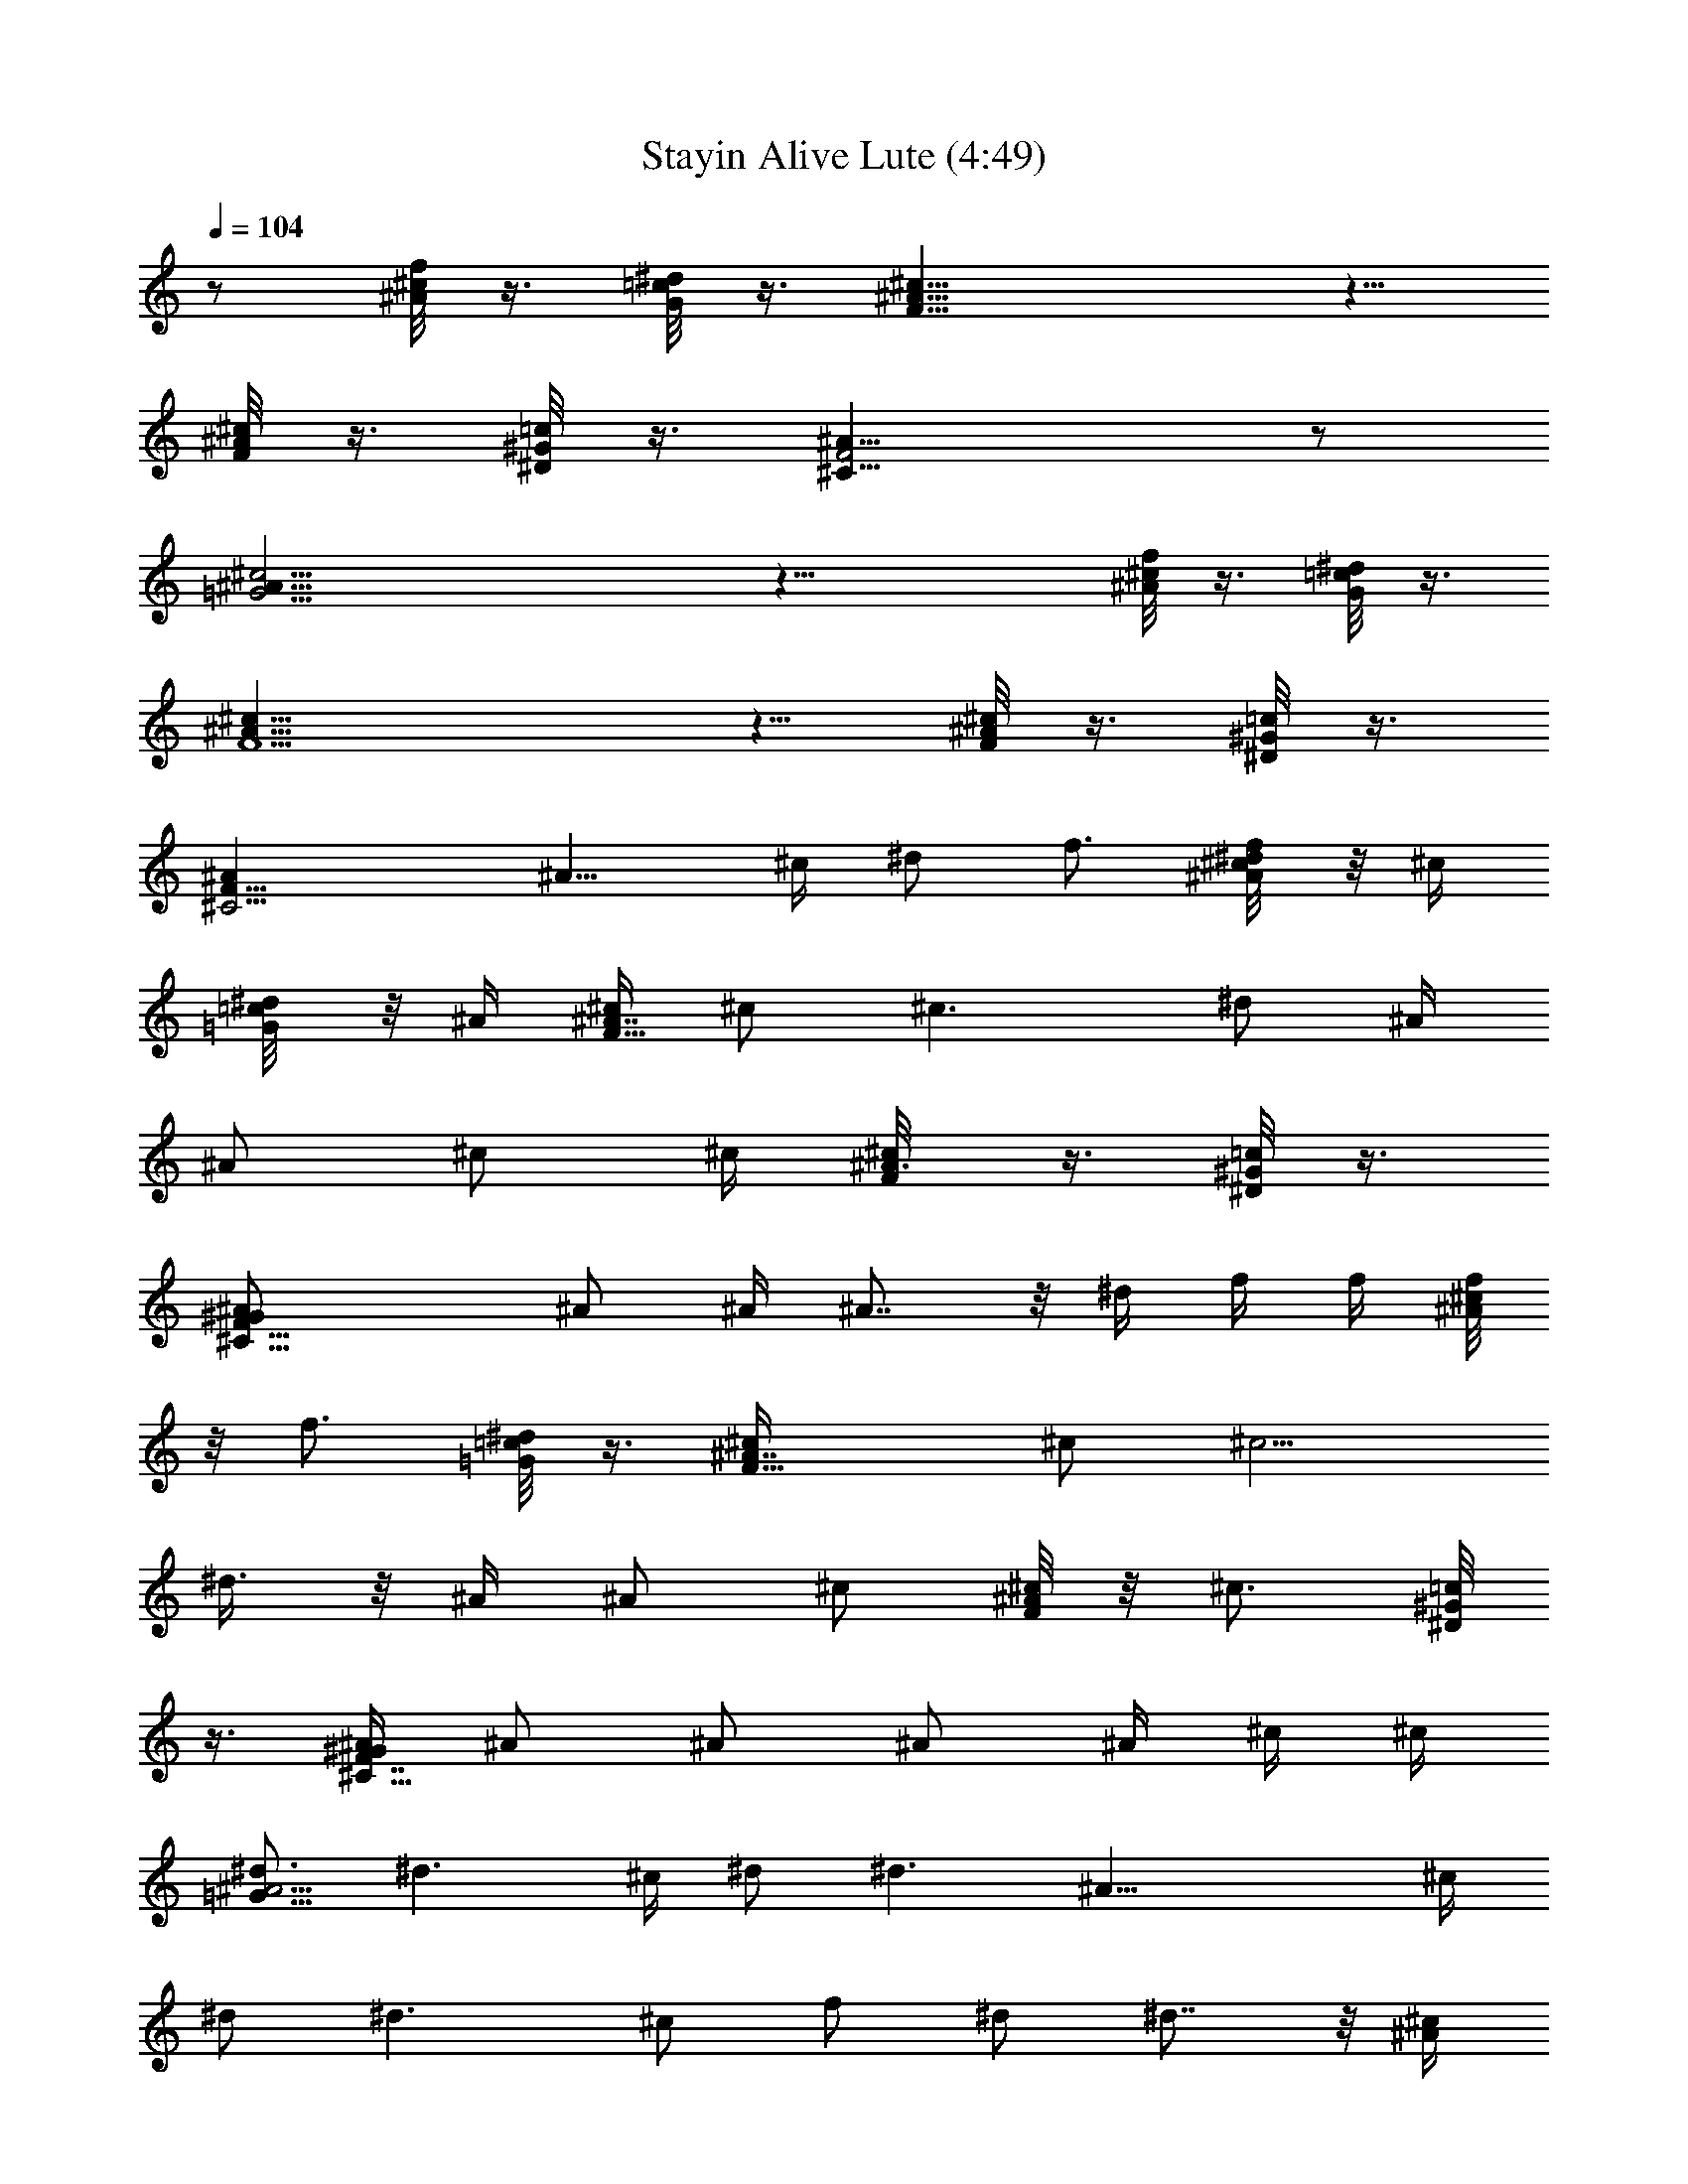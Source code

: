 X:1
T:Stayin Alive Lute (4:49)
Z:Transcribed by LotRO MIDI Player:http://lotro.acasylum.com/midi
%  Original file:Stayin_Alive.mid
%  Transpose:-7
L:1/4
Q:104
K:C
z/2 [^A/8^c/8f/8] z3/8 [G/8=c/8^d/8] z3/8 [F19/8^A19/8^c19/8] z5/8
[^c/8^A/8F/8] z3/8 [^G/8^D/8=c/8] z3/8 [^C17/8^A17/8F2] z/2
[^c23/4^A45/8=G23/4] z23/8 [^c/8f/8^A/8] z3/8 [G/8^d/8=c/8] z3/8
[^A19/8F5/2^c19/8] z5/8 [^A/8^c/8F/8] z3/8 [^G/8^D/8=c/8] z3/8
[^C9/4^AF17/8] [^A9/8z/2] ^c/4 ^d/2 f3/4 [^d/4^c/8f/8^A/8] z/8 ^c/4
[^d/4=G/8=c/8] z/8 ^A/4 [^c/4F21/8^A7/4] ^c/2 [^c3/2z/2] ^d/2 ^A/4
[^A/2z/4] ^c/2 ^c/4 [^A3/8F/8^c/8] z3/8 [^G/8^D/8=c/8] z3/8
[^C17/8^A/2F17/8^G/2] ^A/2 ^A/4 ^A7/8 z/8 ^d/4 f/4 f/4 [^c/8^A/8f/4]
z/8 [f3/4z/4] [=G/8^d/8=c/8] z3/8 [^A7/4F17/8^c/4] ^c/2 [^c5/4z/2]
^d3/8 z/8 ^A/4 ^A/2 ^c/2 [^A/8F/8^c/4] z/8 [^c3/4z/4] [^G/8^D/8=c/8]
z3/8 [^G/4^C15/8^A/4F7/4] ^A/2 ^A/2 ^A/2 ^A/4 ^c/4 ^c/4
[^d3/4=G61/8^A15/4] [^d3/2z5/4] ^c/4 ^d/2 [^d3/2z] [^A31/8z/4] ^c/4
^d/2 [^d3/2z/2] ^c/2 f/2 ^d/2 ^d7/8 z/8 [^A/4^c/4]
[f/4^c/4^d/4^A7/4G61/8] [^d/2g/2] [g/2^d3/2] z/2 [^c/4^A2] [f/4^c/4]
[g/2^d/2] [g5/8^d3/2] z3/8 [^c/4^A15/4] [f/4^c/4] [g/2^d/2]
[g/2^d3/2] [f/2^c/2] [^g/2f/2] [=g/2^d/2] [g5/8^d7/8] z5/8
[^G/4^c/4^g/4] [^G/4^c/4^g/4] [^G/4^c/4^g/4^A3/8F3/8] [^c/4^G/4^g/4]
[^c/4^G/4^g/4] [=G/4=c/4=g/4] [G/4c/4g/4^C15/8F3/4^A3/4] [c/2G/2g/2]
[^A/4F/4f/4] [^A/4F/4f/4] [^A/4F/4f/4] [^A/2F/2f/4] [^D/4^G/4^d/4]
[^D/4^G/4^d/4] [^D/2^G/2^d/2] [F/4^A/4f/4] [F/4^A/4f/4^c/8] z/8
[F/2^A/2f/2z/4] [^D/8=c/8^G/8] z3/8 [F3/4^C17/8^A3/4z/2]
[^G/4^D/4^d/4] [^A/4F/4f/4] [F/4^A/4f/4] [F7/8^A7/8f3/4] z/2
[^c/4^G/4^g/4] [^G/4^c/4^g/4] [^G/4^c/4^g/4^A/2f/2] [^G/4^c/4^g/4]
[^c/4^G/4^g/4] [=c/4=G/4=g/4] [c/4G/4g/4F3/4^c9/4^A3/4] [=c/2G/2g/2]
[^A/4F/4f/4] [F/4^A/4f/4] [F/4^A/4f/4] [F3/4^A3/4f/4] [^D/4^G/4^d/4]
[^D/4^G/4^d/4] [^G/4^D/4^d/4] [^D/4^G/4^d/4] [F/4^A/4f/4]
[F/4^A/4f/4^c/8] z/8 [F5/8^A5/8f5/8z/4] [^D/8^G/8=c/8] z3/8
[^A3/4F3/4^C9/4z/2] [^D/4^G/4^d/4] [^A/4F/4f/4] [F/4^A/4f/4]
[^A9/8Ff/2] z3/4 [^G/2^c/2^g/2] [^c3/8^A3/8f3/8] z/8 [=G/2=c/2=g5/8]
[^d3/8G3/8c3/8] z/8 [^A/2F/2f/2] [^A3/8^c3/8F3/8] z/8 [^G/2^D/2^d/2]
[=c/2^G/2^D/2] [^G/4^D/4^d/4] [F/4^A/4f/4] [F/4^A/4f/4^c/8] z/8
[F5/8^A5/8f5/8z/4] [^G/8=c/8^D/8] z3/8 [^C17/8^A3/4F3/4z/2]
[^G/4^D/4^d/4] [^A/4F/4f/4] [^A/4F/4f/4] [^A7/8F7/8f5/8] z5/8
[^c/2^G/2^g/2] [f3/8^c3/8^A3/8] z/8 [=c/2=G/2=g/2] [^d3/8G3/8c3/8]
z/8 [^A/2F/2f/2] [F/2^c3/8^A/2] z/8 [^G/2^D/2^d/2] [^D/2=c/2^G/2]
[F/4^A/4f/4^C12] [^A/4F/4f/4] [^A/4F59/8f/4] [^A13/4^c13/4^a13/4]
[^G15/4=c7/2^g7/2] [^c/4^A/4^a/4] [^G/4=c/4^g/4] [F4^A4f4]
[^G31/8^D4^d21/8F,4c4] z15/8 [^c/8f/8^A/8] z3/8 [=G/8^d/8=c/8] z3/8
[^A19/8F5/2^c19/8] z5/8 [^A/8^c/8F/8] z3/8 [^G/8^D/8=c/8] z3/8
[^C9/4^A17/8F17/8z3/2] ^d/4 f/2 ^g3/4 [f/4^c/8^A/8] z/8 ^d/4
[f/4=G/8^d/8=c/8] z/8 ^d/4 [^c5/2F21/8^A7/4z/4] ^d/2 ^d/2 f/2 ^A/4
^A/4 ^A/4 ^c/2 [^A/8F/8^c/4] z/8 [^d/2z/4] [^G/8^D/8=c/8] z3/8
[^C17/8^A/2F17/8z/4] ^G/4 ^A/4 ^A/4 [^A9/8z] f/4 f/4 ^g/4 f/4
[^c/8^A/8f/4] z/8 ^d/4 [=G/8^d/4=c/8] z/8 ^c/4 [F17/8^c3/4^A7/4z/4]
^d/2 [^c5/4z/2] f/2 ^A/4 ^A/4 ^c/2 ^c/4 [^G/2^A/8F/8^c/8] z3/8
[^G/8^D/8=c/8] z/8 ^G/4 [^C15/8^A/4F7/4^G/4] ^A/2 ^A/2 ^A/2 ^A/2 ^c/4
[^d3/4=G61/8^A15/4] [^d3/2z5/4] ^c/4 ^d/2 [^d3/2z] [^A31/8z/4] ^c/4
^d/2 [^d3/2z/2] ^c/2 f/2 ^d/2 ^d7/8 z/8 [^c/4^A/4]
[f/4^c/4^d/4^A7/4G61/8] [^d/2=g/2] [g/2^d3/2] z/2 [^c/4^A2] [f/4^c/4]
[^d/2g/2] [^d3/2g5/8] z3/8 [^A13/4^c/4] [f/4^c/4] [g/2^d/2]
[g/2^d3/2] [f/2^c/2] [^g/2f/2] [=g/2^d/2] [g/8^d7/8] [f/8^c/8]
[^c/2^A/2] z/2 [^G/4^c/4^g/4] [^G/4^c/4^g/4] [^G/4^c/4^g/4^A3/8F3/8]
[^c/4^G/4^g/4] [^G/4^c/4^g/4] [=c/4=G/4=g/4]
[G/4c/4g/4^C15/8F3/4^A3/4] [c/2G/2g/2] [^A/4F/4f/4] [^A/4F/4f/4]
[^A/4F/4f/4] [^A/2F/2f/4] [^D/4^G/4^d/4] [^D/4^G/4^d/4]
[^D/2^G/2^d/2] [^A/4F/4f/4] [F/4^A/4f/4^c/8] z/8 [F/2^A/2f/2z/4]
[^D/8=c/8^G/8] z3/8 [F3/4^C17/8^A3/4z/2] [^G/4^D/4^d/4] [F/4^A/4f/4]
[F/4^A/4f/4] [F7/8^A7/8f3/4] z/2 [^c/4^G/4^g/4] [^G/4^c/4^g/4]
[^G/4^c/4^g/4^A/2f/2] [^G/4^c/4^g/4] [^c/4^G/4^g/4] [=c/4=G/4=g/4]
[G/4c/4g/4F3/4^c9/4^A3/4] [=c/2G/2g/2] [F/4^A/4f/4] [F/4^A/4f/4]
[F/4^A/4f/4] [F3/4^A3/4f/4] [^D/4^G/4^d/4] [^D/4^G/4^d/4]
[^G/4^D/4^d/4] [^D/4^G/4^d/4] [^A/4F/4f/4] [F/4^A/4f/4^c/8] z/8
[F5/8^A5/8f5/8z/4] [^D/8^G/8=c/8] z3/8 [^A3/4F3/4^C9/4z/2]
[^D/4^G/4^d/4] [F/4^A/4f/4] [F/4^A/4f/4] [F^A9/8f/2] z3/4
[^G5/8^c/2^g5/8] [^c3/8^A3/8f3/8] z/8 [=G/2=c/2=g5/8] [^d3/8G3/8c3/8]
z/8 [^A/2F/2f/2] [^A3/8^c3/8F3/8] z/8 [^D/2^G/2^d/2] [=c/2^G/2^D/2]
[^G/4^D/4^d/4] [F/4^A/4f/4] [F/4^A/4f/4^c/8] z/8 [F5/8^A5/8f5/8z/4]
[^G/8=c/8^D/8] z3/8 [^C17/8^A3/4F3/4z/2] [^G/4^D/4^d/4] [^A/4F/4f/4]
[F/4^A/4f/4] [^A7/8F7/8f5/8] z5/8 [^c/2^G/2^g/2] [f3/8^c3/8^A3/8] z/8
[=G/2=c/2=g/2] [^d3/8G3/8c3/8] z/8 [F/2^A/2f/2] [F/2^c3/8^A/2] z/8
[^G/2^D/2^d/2] [^D/2=c/2^G/2] [F/4^A/4f/4^C12] [^A/4F/4f/4]
[F29/4^A/4f/4] [^A13/4^c13/4^a13/4] [^G7/2=c13/4^g13/4]
[^c/4^A/4^a/4] [=c/4^G/2^g/4] [^A/4F/4f/4] [F4^A4f4]
[^D4^G2^d2^g19/8F,4c4] z/2 [^g/2c'/2] [f3/8z/4] ^g/2 f/8 z5/8
[^c/8f/8^A/8] z3/8 [=G/8^d/8=c/8] z3/8 [^A19/8F5/2^c19/8] z5/8
[^A/8^c/8F/8] z3/8 [^G/8^D/8=c/8] z3/8 [^C9/4^A17/8F17/8] z3/8
[^D61/8=G15/2^A7/2z/2] ^d/2 [^d7/4z/2] ^c/2 f3/4 [^d7/4z/2] ^c/4
[^A4z] ^d/2 [^d7/4z/2] ^c/2 f3/4 [^d7/8z/2] ^c/4 ^A3/8 z/8
[^d2G4^A31/8z3/2] ^c/2 [^d3/4z/2] ^c/4 [^d3/4z/2] ^c/4 [^d/2z/4] ^c/4
^A3/8 z/8 [^c/8f/8^A/8] z3/8 [G/8^d/8=c/8] z3/8 [^A19/8F5/2^c19/8]
z5/8 [^A/8^c/8F/8] z3/8 [^G/8^D/8=c/8] z3/8 [^C9/4^A17/8F17/8] z3/8
[^D61/8=G15/2^A7/2z/2] ^d/2 [^d7/4z/2] ^c/2 f3/4 [^d13/4z/2] ^c/4
[^A4z2] ^c/2 [^d3/4z/2] ^c/4 [^d3/4z/2] ^c/4 ^d/4 [^c3/8z/4]
[^d13/4G4^A31/8z5/2] f/2 f/4 [^d3/4z/4] ^c/4 f3/4 [^c/8f21/4^A/8]
z3/8 [G/8^d/8=c/8] z3/8 [^A19/8F5/2^c19/8] z5/8 [^A/8^c/8F/8] z3/8
[^G/8^D/8=c/8] z3/8 [^C9/4^AF17/8z/4] ^d/4 ^c3/8 z/8 [^A9/8z/2] ^c/4
^d/2 f3/4 [^d/4^c/8f/8^A/8] z/8 ^c/4 [^d/4=G/8=c/8] z/8 ^A/4
[^c/4F21/8^A7/4] ^c/2 [^c3/2z/2] ^d/2 ^A/4 [^A/2z/4] ^c/2 ^c/4
[^A3/4F/8^c/8] z3/8 [^G/8^D/8=c/8] z/8 [^G/2z/4] [^C17/8^A/4F17/8]
^A/2 ^A/4 ^A9/8 z3/8 f/4 f/4 [^c/8^A/8f/4] z/8 [f3/4z/4]
[=G/8^d/8=c/8] z3/8 [F17/8^c/4^A7/4] ^c/2 [^c5/4z/2] ^d/2 ^A/4 ^A/2
^c/2 [^A/8F/8^c/4] z/8 [^c/2z/4] [^G/8^D/8=c/8] z3/8
[^G/4^C15/8^A/4F7/4] ^A/2 ^A/2 ^A/2 ^A/4 ^c/4 ^c/4
[^d3/4=G61/8^A15/4] [^d3/2z5/4] ^c/4 ^d/2 [^d3/2z] [^A31/8z/4] ^c/4
^d/2 [^d3/2z/2] ^c/2 f/2 ^d/2 ^d7/8 z/8 [^A/4^c/4]
[f/4^c/4^d/4^A7/4G61/8] [^d/2=g/2] [g/2^d3/2] z/2 [^c/4^A2] [f/4^c/4]
[g/2^d/2] [^d3/2g5/8] z3/8 [^A13/4^c/4] [f/4^c/4] [g/2^d/2]
[g/2^d3/2] [f/2^c/2] [^g/2f/2] [^d/2=g/2] [^d7/8g/8] [^c/8f/8]
[^A/2^c/2] z/2 [^G/4^c/4^g/4] [^G/4^c/4^g/4] [^c/4^A3/8^G/4^g/4F3/8]
[^c/4^G/4^g/4] [^c/4^G/4^g/4] [=G/4=c/4=g/4]
[^C15/8F3/4G/4c/4g/4^A3/4] [c/2G/2g/2] [^A/4F/4f/4] [^A/4F/4f/4]
[^A/4F/4f/4] [^A/2F/2f/4] [^D/4^G/4^d/4] [^D/4^G/4^d/4]
[^D/2^G/2^d/2] [F/4^A/4f/4] [F/4^A/4f/4^c/8] z/8 [F/2^A/2f/2z/4]
[^D/8=c/8^G/8] z3/8 [F3/4^C17/8^A3/4z/2] [^G/4^D/4^d/4] [^A/4F/4f/4]
[F/4^A/4f/4] [F7/8^A7/8f3/4] z/2 [^c/4^G/4^g/4] [^G/4^c/4^g/4]
[^c/4^A/2f/2^G/4^g/4] [^G/4^c/4^g/4] [^c/4^G/4^g/4] [=c/4=G/4=g/4]
[F3/4^c9/4^A3/4=c/4G/4g/4] [c/2G/2g/2] [^A/4F/4f/4] [F/4^A/4f/4]
[F/4^A/4f/4] [F3/4^A3/4f/4] [^D/4^G/4^d/4] [^D/4^G/4^d/4]
[^G/4^D/4^d/4] [^D/4^G/4^d/4] [F/4^A/4f/4] [F/4^A/4f/4^c/8] z/8
[F5/8^A5/8f5/8z/4] [^D/8^G/8=c/8] z3/8 [^A3/4F3/4^C9/4z/2]
[^D/4^G/4^d/4] [^A/4F/4f/4] [F/4^A/4f/4] [^A9/8Ff/2] z3/4
[^G/2^c/2^g/2] [^c3/8^A3/8f3/8] z/8 [=G/2=c/2=g/2] [^d3/8G3/8c3/8]
z/8 [^A/2F/2f/2] [^A3/8^c3/8F3/8] z/8 [^G/2^D/2^d/2] [=c/2^G/2^D/2]
[^G/4^D/4^d/4] [F/4^A/4f/4] [F/4^A/4f/4^c/8] z/8 [F5/8^A5/8f5/8z/4]
[^G/8=c/8^D/8] z3/8 [^C17/8^A3/4F3/4z/2] [^G/4^D/4^d/4] [^A/4F/4f/4]
[^A/4F/4f/4] [^A7/8F7/8f3/4] z/2 [^c/2^G/2^g/2] [f3/8^c3/8^A3/8] z/8
[=c/2=G/2=g/2] [^d3/8G3/8c3/8] z/8 [^A/2F/2f/2] [F/2^c3/8^A/2] z/8
[^G/2^D/2^d/2] [^D/2=c/2^G/2] [F/4^A/4f/4^C12] [^A/4F/4f/4]
[^A/4F29/4f/4] [^A13/2^c13/4^a13/4] [^G13/4=c13/4^g13/4]
[^c/4^A/2^a/4] [=c/4^G/4^g/4] [F/4^A/4f/4] [F4^A4f4]
[^D21/8c5/2^g19/8F,5/2^G9/4^d9/4] z/4 f/8 e/8 =d/8 c'/8 [^a/8=a/8]
=g/8 [f/8e/8] d/8 [c'/8^a/8] [=a/8g/8] [f/8e/8] [d/8c/8] z/2
[^c/8f/8^A/8] z3/8 [=G/8^d/8=c/8] z3/8 [^A19/8F5/2^c19/8] z5/8
[^A/8^c/8F/8] z3/8 [^G/8^D/8=c/8] z3/8 [^C9/4^A17/8F17/8] z3/8
[^D61/8=G15/2^A7/2z/2] ^d/2 [^d7/4z/2] ^c/2 f3/4 [^d7/4z/2] ^c/4
[^A4z] ^d/2 [^d7/4z/2] ^c/2 f3/4 [^d7/8z/2] ^c/4 ^A/4 z/4
[^d2G4^A31/8z3/2] ^c/2 [^d3/4z/2] ^c/4 [^d3/4z/2] ^c/4 [^d/2z/4] ^c/4
^A/2 [^c/8f/8^A/8] z3/8 [G/8^d/8=c/8] z3/8 [^A19/8F5/2^c19/8] z5/8
[^A/8^c/8F/8] z3/8 [^G/8^D/8=c/8] z3/8 [^C9/4^A17/8F17/8] z3/8
[^D61/8=G15/2^A7/2z/2] ^d/2 [^d7/4z/2] ^c/2 f3/4 [^d13/4z/2] ^c/4
[^A4z2] ^c/2 [^d3/4z/2] ^c/4 [^d3/4z/2] ^c/4 ^d/4 ^c/4 ^A/2
[^c/8f/8^A3/8] z3/8 [G/8^d/8=c/8] z3/8 [^c2F21/8^A5/2z] f/2 f/4 ^d/4
[^c/2z/4] [f19/4z3/4] [^A/8F/8^c/8] z3/8 [^G/8^D/8=c/8] z3/8
[^C17/8^A17/8F17/8] z7/8 [^c/8f11/2^A/8] z3/8 [=G/8^d/8=c/8] z3/8
[^A19/8F5/2^c19/8] z5/8 [^A/8^c/8F/8] z3/8 [^G/8^D/8=c/8] z3/8
[^C9/4^A17/8F17/8z/2] f/2 ^d/2 ^d/2 ^c3/8 z/8 [^D61/8=G15/2^A7/2z/2]
^d/2 [^d7/4z/2] ^c/2 f3/4 [^d7/4z/2] ^c/4 [^A4z] ^d/2 [^d7/4z/2] ^c/2
f3/4 [^d7/8z/2] ^c/4 ^A/4 z/4 [^d2G4^A31/8z3/2] ^c/2 [^d3/4z/2] ^c/4
[^d3/4z/2] ^c/4 [^d/2z/4] ^c/4 ^A/2 [^c/8f/8^A/8] z3/8 [G/8^d/8=c/8]
z/8 ^G/4 [^A19/8F5/2^c/4] ^c17/8 z/8 ^A/4 ^c/4 [^d/4^A/8^c/8F/8] z/8
[f3/8z/4] [^G/8^D/8=c/8] z3/8 [^C9/4^A17/8F17/8z/2] ^d/4 f/4 ^g/4
^a/4 z [^D61/8=G15/2^A7/2z/2] ^d/2 [^d7/4z/2] ^c/2 f3/4 [^d13/4z/2]
^c/4 [^A4z2] ^c/2 [^d3/4z/2] ^c/4 [^d3/4z/2] ^c/4 ^d/4 ^c/4 ^A/2
[^c/8f/8^A3/8] z3/8 [G/8^d/8=c/8] z3/8 [^c2F21/8^A5/2z] f/2 f/4 ^d/4
[^c/2z/4] [f19/4z3/4] [^A/8F/8^c/8] z3/8 [^G/8^D/8=c/8] z3/8
[^C17/8^A17/8F17/8] z7/8 [^c/8f43/8^A/8] z3/8 [=G/8^d/8=c/8] z3/8
[^A19/8F5/2^c19/8] z5/8 [^A/8^c/8F/8] z3/8 [^G/8^D/8=c/8] z3/8
[^C9/4^A17/8F17/8z/2] [f5/8z/2] [^d5/8z/2] [f5/8z/2] [^d3/8z/4]
[^c3/8z/4] [^D61/8=G15/2^A7/2z/2] ^d/2 [^d7/4z/2] [^c5/8z/2]
[f7/8z3/4] [^d7/4z/2] ^c/4 [^A4z] ^d/2 [^d7/4z/2] ^c/2 [fz3/4]
[^d7/8z/2] ^c/4 ^A3/8 z/8 [^d2G4^A31/8z3/2] [^c5/8z/2] [^d3/4z/2]
[^c3/8z/4] [^d3/4z/2] [^c3/8z/4] [^d/2z/4] [^c3/8z/4] ^A/2
[^c/8f/8^A3/8] z/8 [^c3/8z/4] [G/8^d/8=c/8] z3/8
[^A19/8F5/2^c19/8z5/4] [^d3/8z/4] f3/8 z9/8 [^a/2^A/8^c/8F/8] z3/8
[^a3/4^G/8^D/8=c/8] z3/8 [^g3/8^C9/4^A17/8F17/8] z5/8 [f5/8z/2]
[^d5/8z/2] ^c/8 z3/8 [^D61/8=G15/2^A7/2z/2] ^d/2 [^d7/4z/2]
[^c5/8z/2] [f7/8z3/4] [^d13/4z/2] [^c3/8z/4] [^A4z2] [^c3/4z/2]
[^d3/4z/2] [^c3/8z/4] [^d3/4z/2] [^c3/8z/4] [^d3/8z/4] ^c/4 ^A/2
[^c/8f/8^A3/8] z3/8 [G/8^d/8=c/8] z3/8 [^c2F21/8^A5/2z] f/2 [f3/8z/4]
[^d3/8z/4] [^c/2z/4] [f19/4z3/4] [^A/8F/8^c/8] z3/8 [^G/8^D/8=c/8]
z3/8 [^C17/8^A17/8F17/8] z7/8 [^c/8f43/8^A/8] z3/8 [=G/8^d/8=c/8]
z3/8 [^A19/8F5/2^c19/8] z5/8 [^A/8^c/8F/8] z3/8 [^G/8^D/8=c/8] z3/8
[^C9/4^A17/8F17/8z/2] f/2 ^d3/8 z/8 f/2 ^d/4 ^c/4
[^D61/8=G15/2^A7/2z/2] ^d/2 [^d7/4z/2] ^c/2 f3/4 [^d7/4z/2] ^c/4
[^A4z] ^d/2 [^d7/4z/2] ^c/2 f3/4 [^d7/8z/2] ^c/4 ^A/4 z/4
[^d2G4^A31/8z3/2] ^c/2 [^d3/4z/2] ^c/4 [^d3/4z/2] ^c/4 [^d/2z/4] ^c/4
^A/2 [^c/8f/8^A/8] z3/8 [G/8^d/8=c/8] z3/8 [^A19/8F5/2^c19/8] z5/8
[^A/8^c/8F/8] z3/8 [^G/8^D/8=c/8] z3/8 [^C9/4^A17/8F17/8f/2] ^d/2
^c/2 f/2 ^d/4 z/4 [^D61/8=G15/2^A7/2z/2] ^d/2 [^d7/4z/2] ^c/2 f3/4
[^d13/4z/2] ^c/4 [^A4z2] ^c/2 [^d3/4z/2] ^c/4 [^d3/4z/2] ^c/4 ^d/4
^c/4 ^A/2 [^c/8f/8^A3/8] z3/8 [G/8^d/8=c/8] z3/8 [^c2F21/8^A5/2z] f/2
f/4 ^d/4 [^c/2z/4] [f19/4z3/4] [^A/8F/8^c/8] z3/8 [^G/8^D/8=c/8] z3/8
[^C17/8^A17/8F17/8] z7/8 [^c/8f43/8^A/8] z3/8 [=G/8^d/8=c/8] z3/8
[^A19/8F5/2^c19/8] z5/8 [^A/8^c/8F/8] z3/8 [^G/8^D/8=c/8] z3/8
[^C9/4^A17/8F17/8z/2] f/2 ^d/2 f/2 ^d/4 ^c/4 [^D61/8=G15/2^A15/2z/2]
^d57/8 z3/8 [^CF^A] 